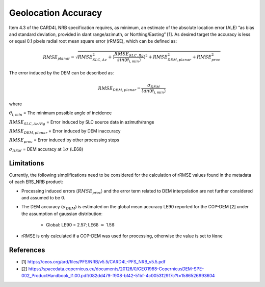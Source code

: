 Geolocation Accuracy
====================

Item 4.3 of the CARD4L NRB specification requires, as minimum, an estimate of the absolute location error (ALE) “as
bias and standard deviation, provided in slant range/azimuth, or Northing/Easting” [1]. As desired target the accuracy
is less or equal 0.1 pixels radial root mean square error (rRMSE), which can be defined as:

.. math::
   RMSE_{planar} = \sqrt{RMSE_{SLC,Az}^2 + (\frac{RMSE_{SLC,Rg}}{sin(\theta_{i,min})})^2 + RMSE_{DEM,planar}^2 + RMSE_{proc}^2}

The error induced by the DEM can be described as:

.. math::
   RMSE_{DEM,planar} = \frac{\sigma_{DEM}}{tan(\theta_{i,min})}

where

:math:`\theta_{i,min}` = The minimum possible angle of incidence

:math:`RMSE_{SLC,Az/Rg}` = Error induced by SLC source data in azimuth/range

:math:`RMSE_{DEM,planar}` = Error induced by DEM inaccuracy

:math:`RMSE_{proc}` = Error induced by other processing steps

:math:`\sigma_{DEM}` = DEM accuracy at :math:`1\sigma` (LE68)


Limitations
-----------
Currently, the following simplifications need to be considered for the calculation of rRMSE values found in the metadata
of each ERS_NRB product:

* Processing induced errors (:math:`RMSE_{proc}`) and the error term related to DEM interpolation are not further considered and assumed to be 0.
* The DEM accuracy (:math:`\sigma_{DEM}`) is estimated on the global mean accuracy LE90 reported for the COP-DEM [2] under the assumption of gaussian distribution:

    * Global: LE90 = 2.57; LE68 :math:`\approx` 1.56

* rRMSE is only calculated if a COP-DEM was used for processing, otherwise the value is set to ``None``


References
-----------
* [1] https://ceos.org/ard/files/PFS/NRB/v5.5/CARD4L-PFS_NRB_v5.5.pdf
* [2] https://spacedata.copernicus.eu/documents/20126/0/GEO1988-CopernicusDEM-SPE-002_ProductHandbook_I1.00.pdf/082dd479-f908-bf42-51bf-4c0053129f7c?t=1586526993604
